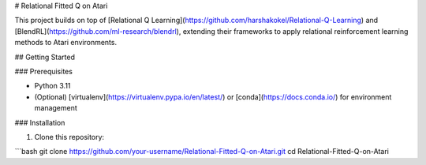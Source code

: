 # Relational Fitted Q on Atari

This project builds on top of [Relational Q Learning](https://github.com/harshakokel/Relational-Q-Learning) and [BlendRL](https://github.com/ml-research/blendrl), extending their frameworks to apply relational reinforcement learning methods to Atari environments.

## Getting Started

### Prerequisites

- Python 3.11
- (Optional) [virtualenv](https://virtualenv.pypa.io/en/latest/) or [conda](https://docs.conda.io/) for environment management

### Installation

1. Clone this repository:

```bash
git clone https://github.com/your-username/Relational-Fitted-Q-on-Atari.git
cd Relational-Fitted-Q-on-Atari
